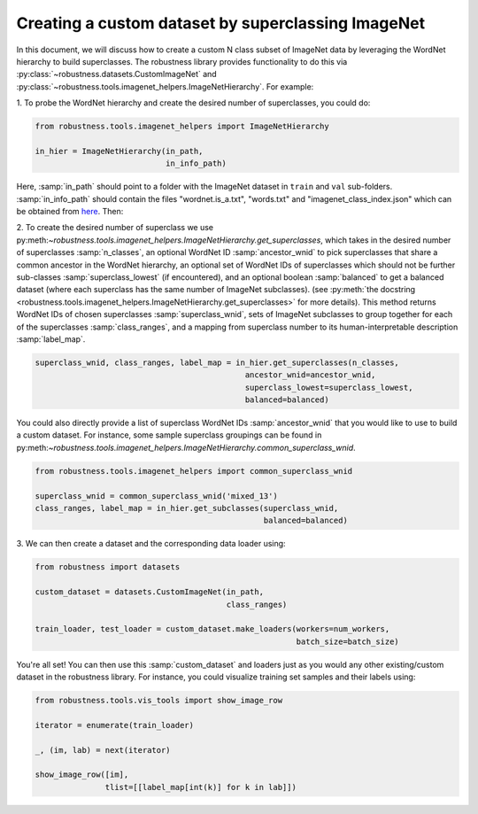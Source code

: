 Creating a custom dataset by superclassing ImageNet 
====================================================

.. raw:: html

In this document, we will discuss how to create a custom N class 
subset of ImageNet data by leveraging the WordNet hierarchy to 
build superclasses. The robustness library provides functionality
to do this via :py:class:`~robustness.datasets.CustomImageNet`
and :py:class:`~robustness.tools.imagenet_helpers.ImageNetHierarchy`.
For example:

1. To probe the WordNet hierarchy and create the desired
number of superclasses, you could do:

.. code-block:: python

   from robustness.tools.imagenet_helpers import ImageNetHierarchy

   in_hier = ImageNetHierarchy(in_path, 
                               in_info_path)


Here, :samp:`in_path` should point to a folder with the ImageNet
dataset in ``train`` and ``val`` sub-folders. :samp:`in_info_path`
should contain the files "wordnet.is_a.txt", "words.txt" and 
"imagenet_class_index.json" which can be obtained from 
`here <http://image-net.org/download-API>`_. Then:

2. To create the desired number of superclass we use 
py:meth:`~robustness.tools.imagenet_helpers.ImageNetHierarchy.get_superclasses`, 
which takes in the desired number of superclasses :samp:`n_classes`, an
optional WordNet ID :samp:`ancestor_wnid` to pick superclasses that share a 
common ancestor in the WordNet hierarchy, an optional set of WordNet IDs of 
superclasses which should not be further sub-classes :samp:`superclass_lowest`
(if encountered), and an optional boolean 
:samp:`balanced` to get a balanced dataset (where each superclass 
has the same number of ImageNet subclasses).
(see :py:meth:`the docstring 
<robustness.tools.imagenet_helpers.ImageNetHierarchy.get_superclasses>` for
more details). This method returns WordNet IDs of chosen superclasses 
:samp:`superclass_wnid`, sets of ImageNet subclasses to group together
for each of the superclasses :samp:`class_ranges`, and a mapping from 
superclass number to its human-interpretable description :samp:`label_map`.

.. code-block:: python

   superclass_wnid, class_ranges, label_map = in_hier.get_superclasses(n_classes, 
                                                ancestor_wnid=ancestor_wnid,
                                                superclass_lowest=superclass_lowest,
                                                balanced=balanced)                                      


You could also directly provide a list of superclass WordNet IDs :samp:`ancestor_wnid`
that you would like to use to build a custom dataset. For instance, some sample superclass 
groupings can be found in 
py:meth:`~robustness.tools.imagenet_helpers.ImageNetHierarchy.common_superclass_wnid`.


.. code-block:: python

  from robustness.tools.imagenet_helpers import common_superclass_wnid

  superclass_wnid = common_superclass_wnid('mixed_13')
  class_ranges, label_map = in_hier.get_subclasses(superclass_wnid, 
                                                   balanced=balanced)       



3. We can then create a dataset and the corresponding data loader
using:

.. code-block:: python

  from robustness import datasets

  custom_dataset = datasets.CustomImageNet(in_path, 
                                           class_ranges)

  train_loader, test_loader = custom_dataset.make_loaders(workers=num_workers, 
                                                          batch_size=batch_size)

You're all set! You can then use this :samp:`custom_dataset` and loaders
just as you would any other existing/custom dataset in the robustness 
library. For instance, you could visualize training set samples and their 
labels using:

.. code-block:: python

  from robustness.tools.vis_tools import show_image_row

  iterator = enumerate(train_loader)

  _, (im, lab) = next(iterator)

  show_image_row([im], 
                 tlist=[[label_map[int(k)] for k in lab]])
